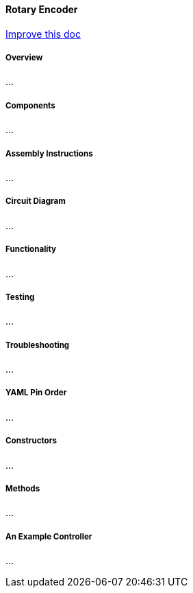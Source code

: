 
==== Rotary Encoder
[.text-right]
https://github.com/oss-slu/Pi4Micronaut/edit/develop/micronautpi4j-utils/src/docs/asciidoc/components/inputComponents/thermistor.adoc[Improve this doc]

===== Overview
...

===== Components
...

===== Assembly Instructions
...

===== Circuit Diagram
...

===== Functionality
...

===== Testing
...

===== Troubleshooting
...

===== YAML Pin Order
...

===== Constructors
...

===== Methods
...

===== An Example Controller
...
